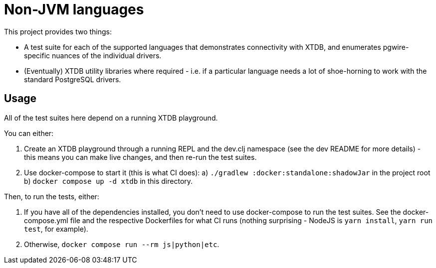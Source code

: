 = Non-JVM languages

This project provides two things:

* A test suite for each of the supported languages that demonstrates connectivity with XTDB, and enumerates pgwire-specific nuances of the individual drivers.
* (Eventually) XTDB utility libraries where required - i.e. if a particular language needs a lot of shoe-horning to work with the standard PostgreSQL drivers.

== Usage

All of the test suites here depend on a running XTDB playground.

You can either:

1. Create an XTDB playground through a running REPL and the dev.clj namespace (see the dev README for more details) - this means you can make live changes, and then re-run the test suites.
2. Use docker-compose to start it (this is what CI does):
  a) `./gradlew :docker:standalone:shadowJar` in the project root
  b) `docker compose up -d xtdb` in this directory.

Then, to run the tests, either:

1. If you have all of the dependencies installed, you don't need to use docker-compose to run the test suites.
   See the docker-compose.yml file and the respective Dockerfiles for what CI runs (nothing surprising - NodeJS is `yarn install`, `yarn run test`, for example).
2. Otherwise, `docker compose run --rm js|python|etc`.
